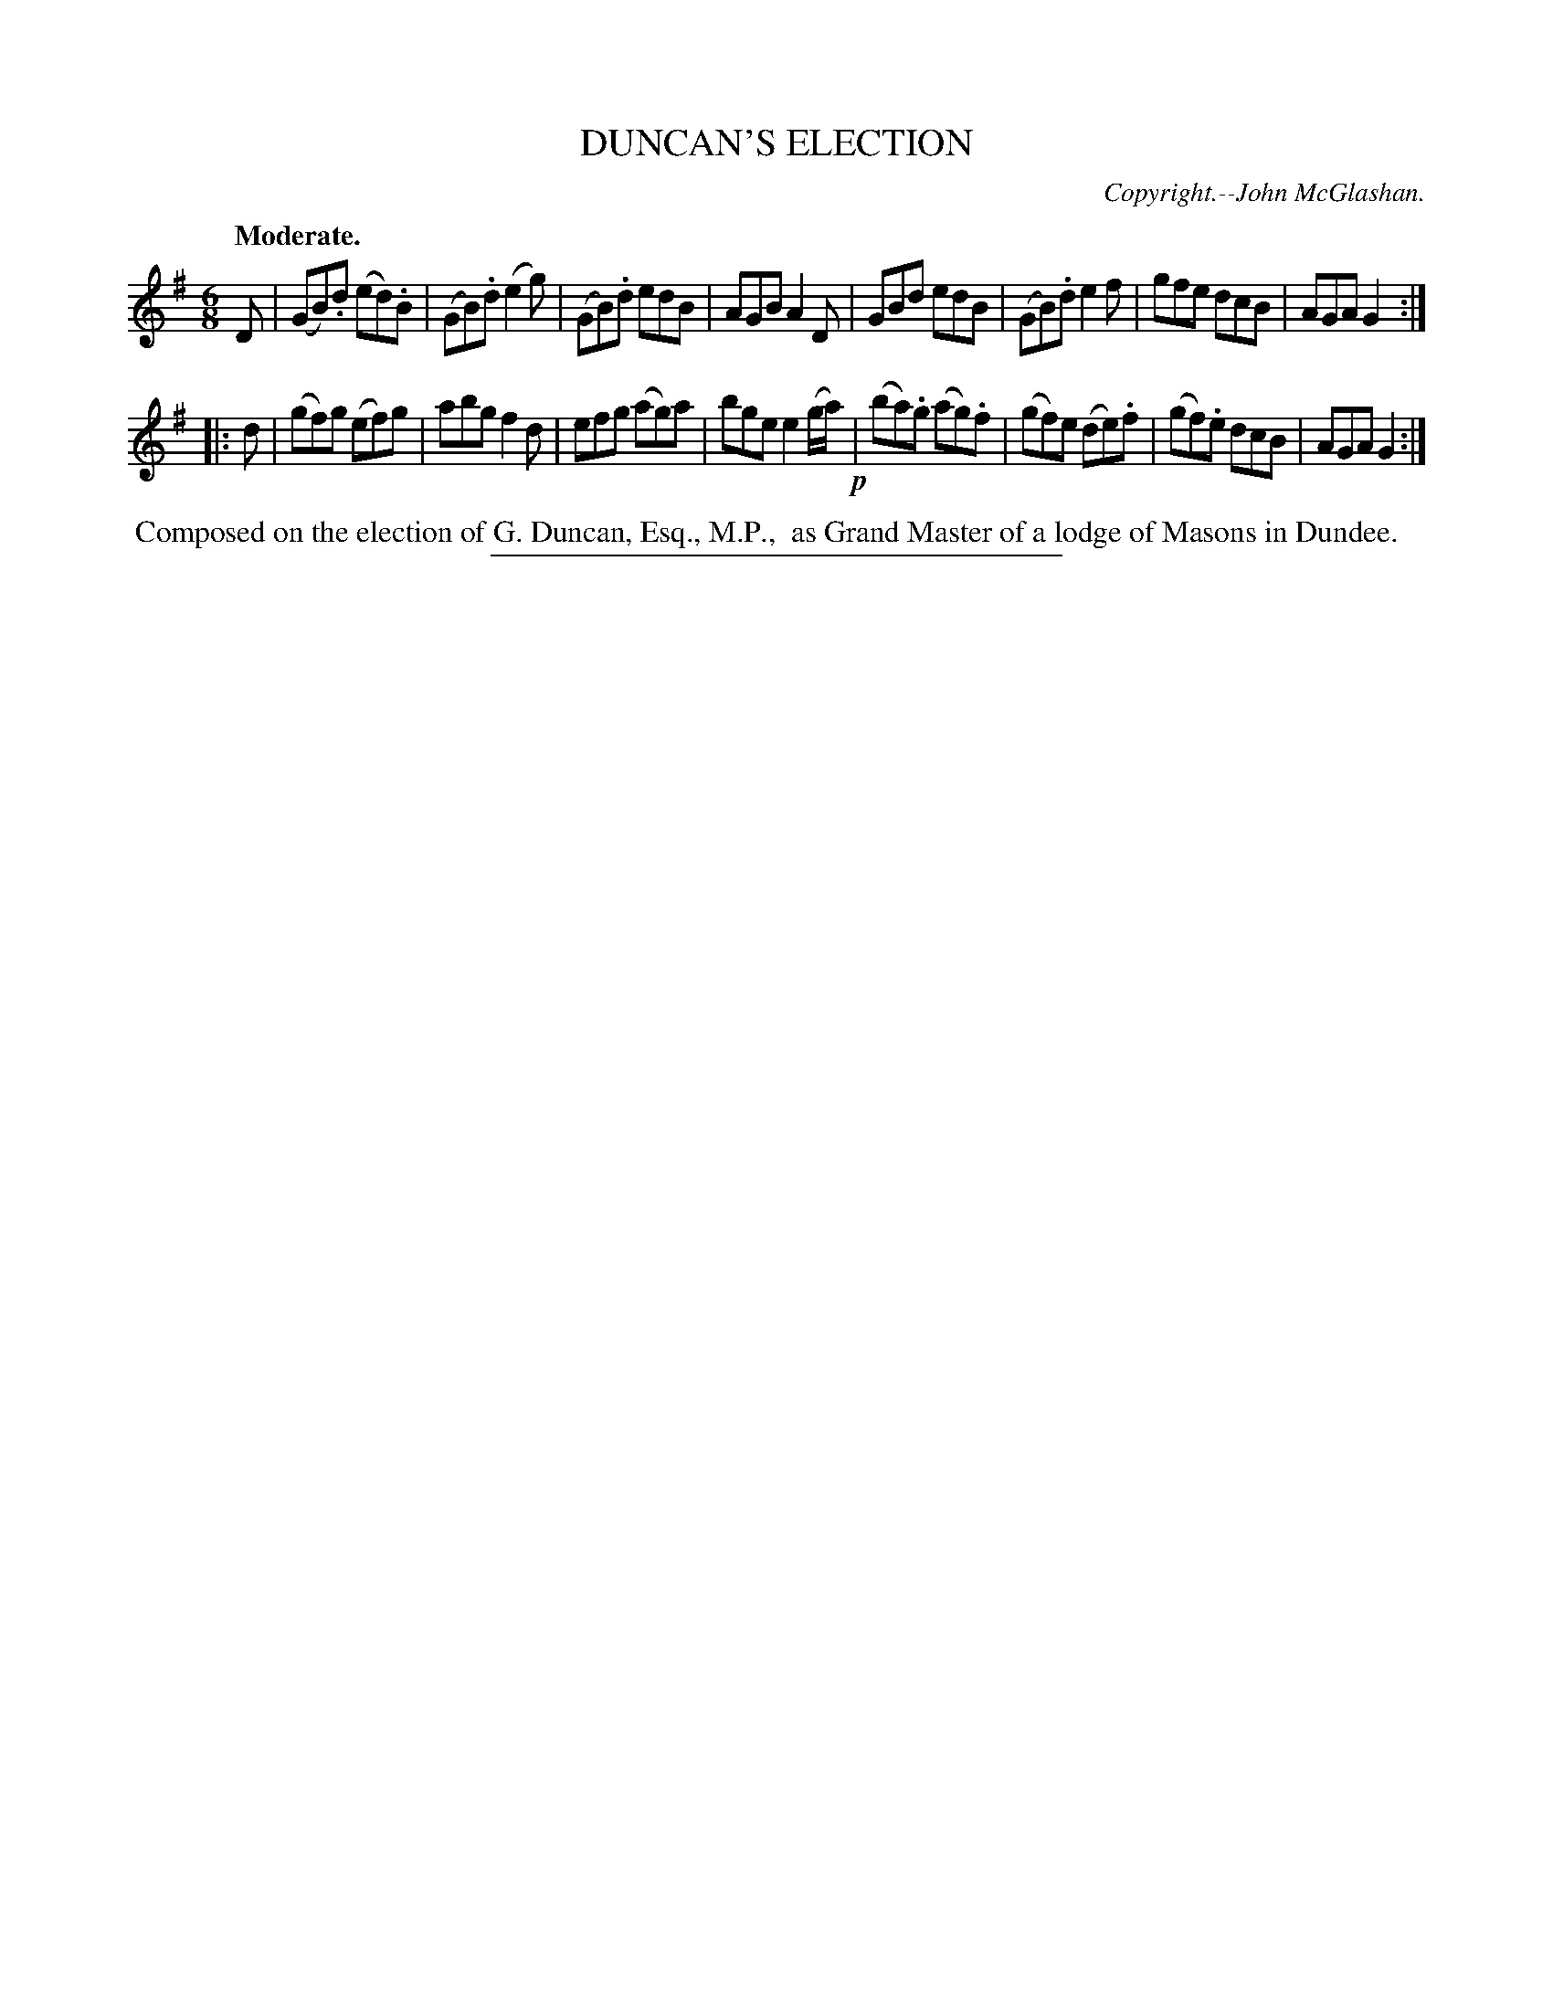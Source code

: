 X: 20211
T: DUNCAN'S ELECTION
C: Copyright.--John McGlashan.
Q: "Moderate."
%R: jig
B: W. Hamilton "Universal Tune-Book" Vol. 2 Glasgow 1846 p.21 #1
S: http://s3-eu-west-1.amazonaws.com/itma.dl.printmaterial/book_pdfs/hamiltonvol2web.pdf
Z: 2016 John Chambers <jc:trillian.mit.edu>
M: 6/8
L: 1/8
K: G
% - - - - - - - - - - - - - - - - - - - - - - - - -
D |\
(GB).d (ed).B |(GB).d (e2g) | (GB).d edB | AGB A2D |\
GBd edB | (GB).d e2f | gfe dcB | AGA G2 :|
|: d |\
(gf)g (ef)g | abg f2d | efg (ag)a | bge e2(g/a/) !p!|\
(ba).g (ag).f | (gf)e (de).f | (gf).e dcB | AGA G2 :|
% - - - - - - - - - - - - - - - - - - - - - - - - -
%%begintext align
%% Composed on the election of G. Duncan, Esq., M.P.,
%% as Grand Master of a lodge of Masons in Dundee.
%%endtext
%%sep 1 1 300
